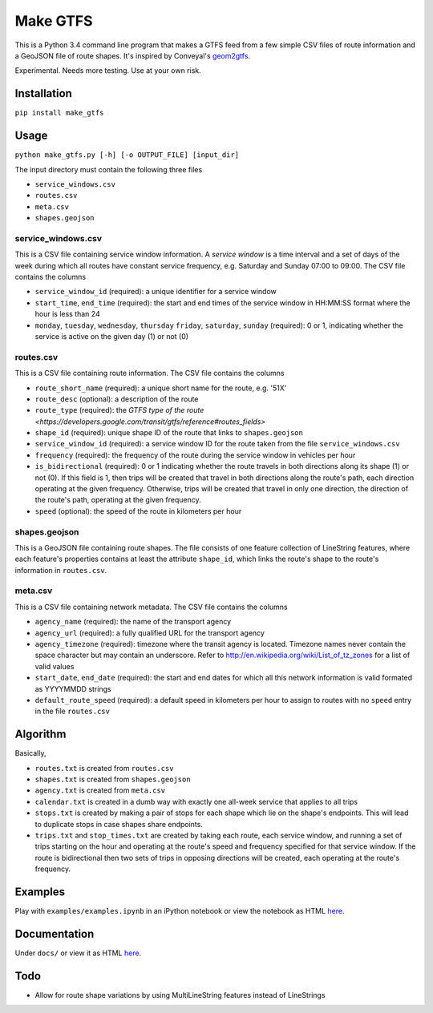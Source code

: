 Make GTFS
***********
This is a Python 3.4 command line program that makes a GTFS feed
from a few simple CSV files of route information and a GeoJSON file of route shapes.
It's inspired by Conveyal's `geom2gtfs <https://github.com/conveyal/geom2gtfs>`_.

Experimental. 
Needs more testing.
Use at your own risk.


Installation
=============
``pip install make_gtfs``


Usage
=====
``python make_gtfs.py [-h] [-o OUTPUT_FILE] [input_dir]``

The input directory must contain the following three files

- ``service_windows.csv``
- ``routes.csv``
- ``meta.csv``
- ``shapes.geojson``


service_windows.csv
--------------------
This is a CSV file containing service window information.
A *service window* is a time interval and a set of days of the week during which all routes have constant service frequency, e.g. Saturday and Sunday 07:00 to 09:00.
The CSV file contains the columns

- ``service_window_id`` (required): a unique identifier for a service window
- ``start_time``, ``end_time`` (required): the start and end times of the service window in HH:MM:SS format where the hour is less than 24
- ``monday``, ``tuesday``, ``wednesday``, ``thursday`` ``friday``, ``saturday``, ``sunday`` (required): 0 or 1, indicating whether the service is active on the given day (1) or not (0) 


routes.csv
-----------
This is a CSV file containing route information.
The CSV file contains the columns

- ``route_short_name`` (required): a unique short name for the route, e.g. '51X'
- ``route_desc`` (optional): a description of the route
- ``route_type`` (required): the `GTFS type of the route <https://developers.google.com/transit/gtfs/reference#routes_fields>`
- ``shape_id`` (required): unique shape ID of the route that links to ``shapes.geojson``
- ``service_window_id`` (required): a service window ID for the route taken from the file ``service_windows.csv`` 
- ``frequency`` (required): the frequency of the route during the service window in vehicles per hour
- ``is_bidirectional`` (required): 0 or 1 indicating whether the route travels in both directions along its shape (1) or not (0). If this field is 1, then trips will be created that travel in both directions along the route's path, each direction operating at the given frequency.  Otherwise, trips will be created that travel in only one direction, the direction of the route's path, operating at the given frequency. 
- ``speed`` (optional): the speed of the route in kilometers per hour


shapes.geojson
---------------
This is a GeoJSON file containing route shapes.
The file consists of one feature collection of LineString features, where each feature's properties contains at least the attribute ``shape_id``, which links the route's shape to the route's information in ``routes.csv``.

meta.csv
------------
This is a CSV file containing network metadata.
The CSV file contains the columns

- ``agency_name`` (required): the name of the transport agency
- ``agency_url`` (required): a fully qualified URL for the transport agency
- ``agency_timezone`` (required): timezone where the transit agency is located. Timezone names never contain the space character but may contain an underscore. Refer to `http://en.wikipedia.org/wiki/List_of_tz_zones <http://en.wikipedia.org/wiki/List_of_tz_zones>`_ for a list of valid values
- ``start_date``, ``end_date`` (required): the start and end dates for which all this network information is valid formated as YYYYMMDD strings
- ``default_route_speed`` (required): a default speed in kilometers per hour to assign to routes with no ``speed`` entry in the file ``routes.csv``


Algorithm
=========
Basically, 

- ``routes.txt`` is created from ``routes.csv``
- ``shapes.txt`` is created from ``shapes.geojson``
- ``agency.txt`` is created from ``meta.csv``
- ``calendar.txt`` is created in a dumb way with exactly one all-week service that applies to all trips
- ``stops.txt`` is created by making a pair of stops for each shape which lie on the shape's endpoints.  This will lead to duplicate stops in case shapes share endpoints.
- ``trips.txt`` and ``stop_times.txt`` are created by taking each route, each service window, and running a set of trips starting on the hour and operating at the route's speed and frequency specified for that service window.  If the route is bidirectional then two sets of trips in opposing directions will be created, each operating at the route's frequency. 

Examples
=========
Play with ``examples/examples.ipynb`` in an iPython notebook or view the notebook as HTML `here <https://rawgit.com/araichev/make_gtfs/master/examples/examples.html>`_.


Documentation
===============
Under ``docs/`` or view it as HTML `here <https://rawgit.com/araichev/make_gtfs/master/docs/_build/html/index.html>`_.

Todo
=====
- Allow for route shape variations by using MultiLineString features instead of LineStrings
